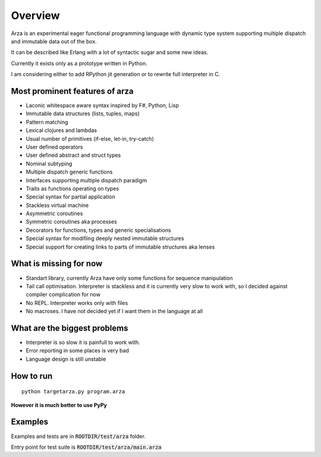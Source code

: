 Overview
========

Arza is an experimental eager functional programming language
with dynamic type system supporting multiple dispatch and immutable data out of the box.

It can be described like Erlang with a lot of syntactic sugar and some new ideas.

Currently it exists only as a prototype written in Python.

I am considering either to add RPython jit generation or to rewrite full interpreter in C.


Most prominent features of arza
-------------------------------

* Laconic whitespace aware syntax inspired by F#, Python, Lisp
* Immutable data structures (lists, tuples, maps)
* Pattern matching
* Lexical clojures and lambdas
* Usual number of primitives (if-else, let-in, try-catch)
* User defined operators
* User defined abstract and struct types
* Nominal subtyping
* Multiple dispatch generic functions
* Interfaces supporting multiple dispatch paradigm
* Traits as functions operating on types
* Special syntax for partial application
* Stackless virtual machine
* Asymmetric coroutines
* Symmetric coroutines aka processes 
* Decorators for functions, types and generic specialisations
* Special syntax for modifiing deeply nested immutable structures
* Special support for creating links to parts of immutable structures aka lenses


What is missing for now
-----------------------

* Standart library, currently Arza have only some functions for sequence manipulation
* Tail call optimisation. Interpreter is stackless and it is currently very slow to work with,
  so I decided against compiler complication for now
* No REPL. Interpreter works only with files
* No macroses. I have not decided yet if I want them in the language at all


What are the biggest problems
-----------------------------

* Interpreter is so slow it is painfull to work with.
* Error reporting in some places is very bad
* Language design is still unstable


How to run
----------

::
   
   python targetarza.py program.arza


**However it is much better to use PyPy**

Examples
--------

Examples and tests are in :code:`ROOTDIR/test/arza` folder.

Entry point for test suite is :code:`ROOTDIR/test/arza/main.arza`


